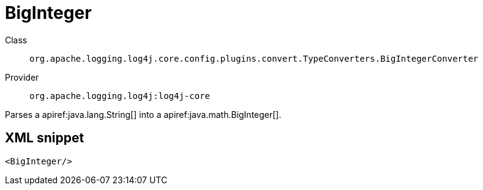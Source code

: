 ////
Licensed to the Apache Software Foundation (ASF) under one or more
contributor license agreements. See the NOTICE file distributed with
this work for additional information regarding copyright ownership.
The ASF licenses this file to You under the Apache License, Version 2.0
(the "License"); you may not use this file except in compliance with
the License. You may obtain a copy of the License at

    https://www.apache.org/licenses/LICENSE-2.0

Unless required by applicable law or agreed to in writing, software
distributed under the License is distributed on an "AS IS" BASIS,
WITHOUT WARRANTIES OR CONDITIONS OF ANY KIND, either express or implied.
See the License for the specific language governing permissions and
limitations under the License.
////

[#org_apache_logging_log4j_core_config_plugins_convert_TypeConverters_BigIntegerConverter]
= BigInteger

Class:: `org.apache.logging.log4j.core.config.plugins.convert.TypeConverters.BigIntegerConverter`
Provider:: `org.apache.logging.log4j:log4j-core`


Parses a apiref:java.lang.String[] into a apiref:java.math.BigInteger[].

[#org_apache_logging_log4j_core_config_plugins_convert_TypeConverters_BigIntegerConverter-XML-snippet]
== XML snippet
[source, xml]
----
<BigInteger/>
----
